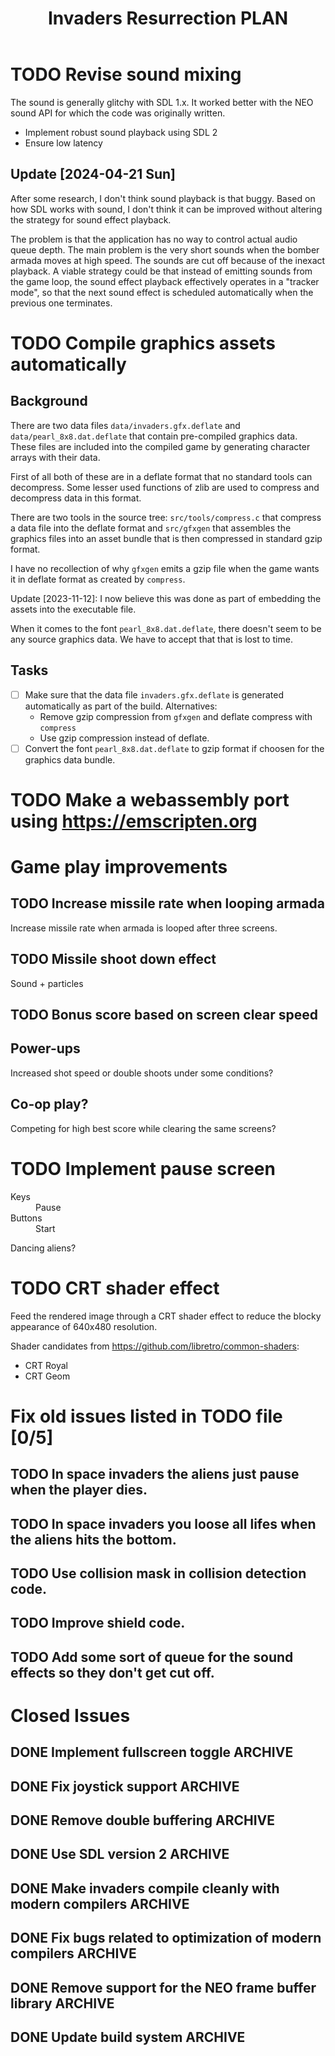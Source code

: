 #+title: Invaders Resurrection PLAN
#+options: toc:nil num:0 H:4 author:nil timestamp:nil ^:nil
#+todo: TODO(t) | DONE(d@) CANCELED(c@)

* TODO Revise sound mixing
The sound is generally glitchy with SDL 1.x. It worked better with the
NEO sound API for which the code was originally written.

- Implement robust sound playback using SDL 2
- Ensure low latency

** Update [2024-04-21 Sun]

After some research, I don't think sound playback is that buggy. Based
on how SDL works with sound, I don't think it can be improved without
altering the strategy for sound effect playback.

The problem is that the application has no way to control actual audio
queue depth. The main problem is the very short sounds when the bomber
armada moves at high speed. The sounds are cut off because of the
inexact playback. A viable strategy could be that instead of emitting
sounds from the game loop, the sound effect playback effectively
operates in a "tracker mode", so that the next sound effect is scheduled
automatically when the previous one terminates.

* TODO Compile graphics assets automatically
** Background
There are two data files =data/invaders.gfx.deflate= and
=data/pearl_8x8.dat.deflate= that contain pre-compiled graphics data.
These files are included into the compiled game by generating character
arrays with their data.

First of all both of these are in a deflate format that no standard
tools can decompress. Some lesser used functions of zlib are used to
compress and decompress data in this format.

There are two tools in the source tree: =src/tools/compress.c= that
compress a data file into the deflate format and =src/gfxgen= that
assembles the graphics files into an asset bundle that is then
compressed in standard gzip format.

I have no recollection of why =gfxgen= emits a gzip file when the game
wants it in deflate format as created by =compress=.

Update [2023-11-12]: I now believe this was done as part of embedding
the assets into the executable file.

When it comes to the font =pearl_8x8.dat.deflate=, there doesn't seem to
be any source graphics data. We have to accept that that is lost to time.

** Tasks
- [ ] Make sure that the data file =invaders.gfx.deflate= is generated
  automatically as part of the build.
  Alternatives:
  + Remove gzip compression from =gfxgen= and deflate compress with =compress=
  + Use gzip compression instead of deflate.
- [ ] Convert the font =pearl_8x8.dat.deflate= to gzip format if choosen
  for the graphics data bundle.

* TODO Make a webassembly port using https://emscripten.org

* Game play improvements
** TODO Increase missile rate when looping armada
Increase missile rate when armada is looped after three screens.

** TODO Missile shoot down effect
Sound + particles

** TODO Bonus score based on screen clear speed

** Power-ups
Increased shot speed or double shoots under some conditions?

** Co-op play?
Competing for high best score while clearing the same screens?

* TODO Implement pause screen
- Keys :: Pause
- Buttons :: Start

Dancing aliens?

* TODO CRT shader effect
Feed the rendered image through a CRT shader effect to reduce the blocky appearance of 640x480 resolution.

Shader candidates from https://github.com/libretro/common-shaders:
- CRT Royal
- CRT Geom

* Fix old issues listed in TODO file [0/5]
** TODO In space invaders the aliens just pause when the player dies.
** TODO In space invaders you loose all lifes when the aliens hits the bottom.
** TODO Use collision mask in collision detection code.
** TODO Improve shield code.
** TODO Add some sort of queue for the sound effects so they don't get cut off.

* Closed Issues
** DONE Implement fullscreen toggle                                :ARCHIVE:
:LOGBOOK:
- State "DONE"       from "TODO"       [2024-04-29 Mon 21:06]
:END:
- Keys :: F11

** DONE Fix joystick support                                       :ARCHIVE:
:LOGBOOK:
- State "DONE"       from "TODO"       [2024-04-27 Sat]
:END:
Bring back joystick support (with SDL 2).

** DONE Remove double buffering                                    :ARCHIVE:
:LOGBOOK:
- State "DONE"       from "TODO"       [2024-04-25 Thu 21:21]
:END:
When the game was made clearing the whole screen each frame was costly in terms of CPU cycles.
There is no longer any reason to do this for such a low resolution game.
Thus remove the double buffering to simplify the code.

** DONE Use SDL version 2                                          :ARCHIVE:
:LOGBOOK:
- State "DONE"       from "TODO"       [2024-04-21 Sun]
:END:

** DONE Make invaders compile cleanly with modern compilers        :ARCHIVE:
:LOGBOOK:
- State "DONE"       from "TODO"       [2023-11-12 Sun 16:53]
:END:
- [X] Fix all warnings
- [X] Compile with =-std=gnu11=
- [X] Compile with =-Wextra=
- [X] Compile with =-pedantic=
** DONE Fix bugs related to optimization of modern compilers       :ARCHIVE:
:LOGBOOK:
- State "DONE"       from "TODO"       [2023-02-19 Sun 19:40] \\
  Crashes where caused by one use after free bug related to player shots
  and one buffer overflow bug in the shield handling code.
:END:
May still need to use =-fno-strict-aliasing=, we'll see.
- [X] Compile with optimization (-O2).

** DONE Remove support for the NEO frame buffer library            :ARCHIVE:
:LOGBOOK:
- State "DONE"       from "TODO"       [2023-02-18 Sat 18:27]
:END:
Remove support for the NEO frame buffer library as I have no intention of updating it.
The last update was in 2003 and I suppose it's hopelessly obsolete.

** DONE Update build system                                        :ARCHIVE:
:LOGBOOK:
- State "DONE"       from "TODO"       [2022-11-01 Tue 00:26]
:END:
Although the configure based build system still almost works 22 years later,
replace it with a pure GNU Makefile based build system.

